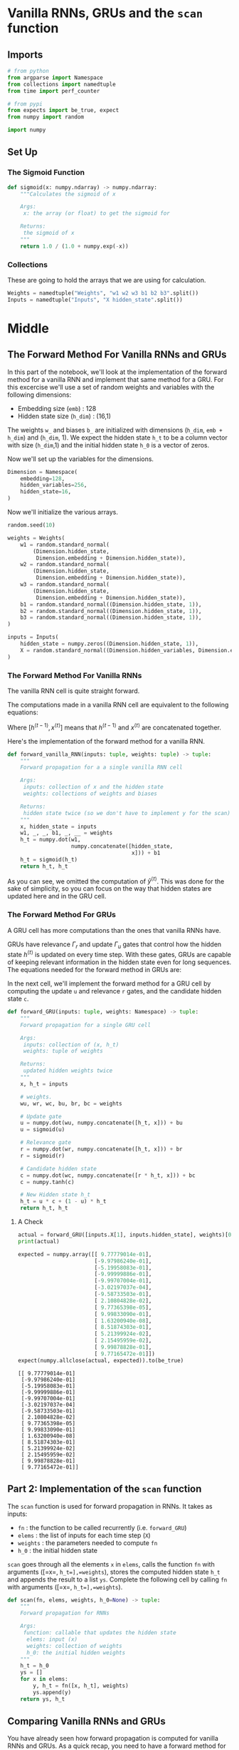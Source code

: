 #+BEGIN_COMMENT
.. title: Vanilla RNNs and GRUs
.. slug: vanilla-rnns-and-grus
.. date: 2021-01-01 20:21:58 UTC-08:00
.. tags: nlp,rnns
.. category: NLP
.. link: 
.. description: Looking at Recurrent Neural Networks with and without GRUs.
.. type: text
.. has_math: True
#+END_COMMENT
#+OPTIONS: ^:{}
#+TOC: headlines 3
#+PROPERTY: header-args :session ~/.local/share/jupyter/runtime/kernel-173c4e71-b516-4d1c-9dc3-75c8fef90415-ssh.json
#+BEGIN_SRC python :results none :exports none
%load_ext autoreload
%autoreload 2
#+END_SRC
* Vanilla RNNs, GRUs and the =scan= function
** Imports
#+begin_src python :results none
# from python
from argparse import Namespace
from collections import namedtuple
from time import perf_counter

# from pypi
from expects import be_true, expect
from numpy import random

import numpy
#+end_src
** Set Up
*** The Sigmoid Function
#+begin_src python :results none
def sigmoid(x: numpy.ndarray) -> numpy.ndarray:
    """Calculates the sigmoid of x

    Args:
     x: the array (or float) to get the sigmoid for

    Returns:
     the sigmoid of x
    """
    return 1.0 / (1.0 + numpy.exp(-x))
#+end_src
*** Collections
    These are going to hold the arrays that we are using for calculation.

#+begin_src python :results none
Weights = namedtuple("Weights", "w1 w2 w3 b1 b2 b3".split())
Inputs = namedtuple("Inputs", "X hidden_state".split())
#+end_src
    
* Middle
** The Forward Method For Vanilla RNNs and GRUs
In this part of the notebook, we'll look at the implementation of the forward method for a vanilla RNN and implement that same method for a GRU. For this excercise we'll use a set of random weights and variables with the following dimensions:

 - Embedding size (=emb=) : 128
 - Hidden state size (=h_dim=) : (16,1)

The weights =w_= and biases =b_= are initialized with dimensions (=h_dim=, =emb + h_dim=) and (=h_dim=, 1). We expect the hidden state =h_t= to be a column vector with size (=h_dim=,1) and the initial hidden state =h_0= is a vector of zeros.

Now we'll set up the variables for the dimensions.

#+begin_src python :results none
Dimension = Namespace(
    embedding=128,
    hidden_variables=256,
    hidden_state=16,    
)
#+end_src

Now we'll initialize the various arrays.


#+begin_src python :results none
random.seed(10)

weights = Weights(
    w1 = random.standard_normal(
        (Dimension.hidden_state,
         Dimension.embedding + Dimension.hidden_state)),
    w2 = random.standard_normal(
        (Dimension.hidden_state,
         Dimension.embedding + Dimension.hidden_state)),
    w3 = random.standard_normal(
        (Dimension.hidden_state,
         Dimension.embedding + Dimension.hidden_state)),
    b1 = random.standard_normal((Dimension.hidden_state, 1)),
    b2 = random.standard_normal((Dimension.hidden_state, 1)),
    b3 = random.standard_normal((Dimension.hidden_state, 1)),  
)

inputs = Inputs(
    hidden_state = numpy.zeros((Dimension.hidden_state, 1)),
    X = random.standard_normal((Dimension.hidden_variables, Dimension.embedding, 1))
)
#+end_src
*** The Forward Method For Vanilla RNNs
The vanilla RNN cell is quite straight forward. 

The computations made in a vanilla RNN cell are equivalent to the following equations:

\begin{equation}
 h^{\langle t \rangle}=g(W_{h}[h^{\langle t-1 \rangle},x^{\langle t \rangle}] + b_h)
 \label{eq: htRNN}
 \end{equation}

 \begin{equation}
 \hat{y}^{\langle t \rangle}=g(W_{yh}h^{\langle t \rangle} + b_y)
 \label{eq: ytRNN}
\end{equation}
 
 Where \([h^{\langle t-1 \rangle},x^{\langle t \rangle}]\) means that \(h^{\langle t-1 \rangle}\) and \(x^{\langle t \rangle}\) are concatenated together.

 Here's the implementation of the forward method for a vanilla RNN. 

#+begin_src python :results none 
def forward_vanilla_RNN(inputs: tuple, weights: tuple) -> tuple:
    """
    Forward propagation for a a single vanilla RNN cell

    Args:
     inputs: collection of x and the hidden state
     weights: collections of weights and biases

    Returns:
     hidden state twice (so we don't have to implement y for the scan)
    """
    x, hidden_state = inputs
    w1, _, _, b1, _, __ = weights
    h_t = numpy.dot(w1,
                    numpy.concatenate([hidden_state,
                                       x])) + b1
    h_t = sigmoid(h_t)
    return h_t, h_t
#+end_src

As you can see, we omitted the computation of \(\hat{y}^{\langle t \rangle}\). This was done for the sake of simplicity, so you can focus on the way that hidden states are updated here and in the GRU cell.
*** The Forward Method For GRUs
 A GRU cell has more computations than the ones that vanilla RNNs have.

GRUs have relevance \(\Gamma_r\) and update \(\Gamma_u\) gates that control how the hidden state \(h^{\langle t \rangle}\) is updated on every time step. With these gates, GRUs are capable of keeping relevant information in the hidden state even for long sequences. The equations needed for the forward method in GRUs are: 

\begin{equation}
\Gamma_r=\sigma{(W_r[h^{\langle t-1\rangle}, x^{\langle t\rangle}]+b_r)}
\end{equation}

\begin{equation}
\Gamma_u=\sigma{(W_u[h^{\langle t-1\rangle}, x^{\langle t\rangle}]+b_u)}
\end{equation}

\begin{equation}
c^{\langle t\rangle}=\tanh{(W_h[\Gamma_r*h^{\langle t-1\rangle},x^{\langle t\rangle}]+b_h)}
\end{equation}

\begin{equation}
h^{\langle t\rangle}=\Gamma_u*c^{\langle t\rangle}+(1-\Gamma_u)*h^{\langle t-1\rangle}
\end{equation}

In the next cell, we'll implement the forward method for a GRU cell by computing the update =u= and relevance =r= gates, and the candidate hidden state =c=. 

#+begin_src python :results none
def forward_GRU(inputs: tuple, weights: Namespace) -> tuple:
    """
    Forward propagation for a single GRU cell

    Args: 
     inputs: collection of (x, h_t)
     weights: tuple of weights

    Returns:
     updated hidden weights twice
    """
    x, h_t = inputs

    # weights.
    wu, wr, wc, bu, br, bc = weights

    # Update gate
    u = numpy.dot(wu, numpy.concatenate([h_t, x])) + bu
    u = sigmoid(u)
    
    # Relevance gate
    r = numpy.dot(wr, numpy.concatenate([h_t, x])) + br
    r = sigmoid(r)
    
    # Candidate hidden state 
    c = numpy.dot(wc, numpy.concatenate([r * h_t, x])) + bc
    c = numpy.tanh(c)
    
    # New Hidden state h_t
    h_t = u * c + (1 - u) * h_t
    return h_t, h_t
#+end_src

**** A Check

#+begin_src python :results output :exports both
actual = forward_GRU([inputs.X[1], inputs.hidden_state], weights)[0]
print(actual)

expected = numpy.array([[ 9.77779014e-01],
                        [-9.97986240e-01],
                        [-5.19958083e-01],
                        [-9.99999886e-01],
                        [-9.99707004e-01],
                        [-3.02197037e-04],
                        [-9.58733503e-01],
                        [ 2.10804828e-02],
                        [ 9.77365398e-05],
                        [ 9.99833090e-01],
                        [ 1.63200940e-08],
                        [ 8.51874303e-01],
                        [ 5.21399924e-02],
                        [ 2.15495959e-02],
                        [ 9.99878828e-01],
                        [ 9.77165472e-01]])
expect(numpy.allclose(actual, expected)).to(be_true)
#+end_src

#+RESULTS:
#+begin_example
[[ 9.77779014e-01]
 [-9.97986240e-01]
 [-5.19958083e-01]
 [-9.99999886e-01]
 [-9.99707004e-01]
 [-3.02197037e-04]
 [-9.58733503e-01]
 [ 2.10804828e-02]
 [ 9.77365398e-05]
 [ 9.99833090e-01]
 [ 1.63200940e-08]
 [ 8.51874303e-01]
 [ 5.21399924e-02]
 [ 2.15495959e-02]
 [ 9.99878828e-01]
 [ 9.77165472e-01]]
#+end_example

** Part 2: Implementation of the =scan= function

The =scan= function is used for forward propagation in RNNs. It takes as inputs:

 - =fn= : the function to be called recurrently (i.e. =forward_GRU=)
 - =elems= : the list of inputs for each time step (=X=)
 - =weights= : the parameters needed to compute =fn=
 - =h_0= : the initial hidden state

 =scan= goes through all the elements =x= in =elems=, calls the function =fn= with arguments ([=x=, =h_t=],=weights=), stores the computed hidden state =h_t= and appends the result to a list =ys=. Complete the following cell by calling =fn= with arguments ([=x=, =h_t=],=weights=).

#+begin_src python :results none
def scan(fn, elems, weights, h_0=None) -> tuple:
    """
    Forward propagation for RNNs

    Args:
     function: callable that updates the hidden state
      elems: input (x)
      weights: collection of weights
      h_0: the initial hidden weights
    """
    h_t = h_0
    ys = []
    for x in elems:
        y, h_t = fn([x, h_t], weights)
        ys.append(y)
    return ys, h_t
#+end_src

** Comparing Vanilla RNNs and GRUs

 You have already seen how forward propagation is computed for vanilla RNNs and GRUs. As a quick recap, you need to have a forward method for the recurrent cell and a function like =scan= to go through all the elements from a sequence using a forward method. You saw that GRUs performed more computations than vanilla RNNs, and you can check that they have 3 times more parameters. In the next two cells, we compute forward propagation for a sequence with 256 time steps (=T=) for an RNN and a GRU with the same hidden state =h_t= size (=h_dim==16).  

*** Vanilla RNNs
    We'll train the RNN and also time it.

#+begin_src python :results output :exports both    
tick = perf_counter()
ys, h_T = scan(forward_vanilla_RNN, inputs.X, weights, inputs.hidden_state)
tock = perf_counter()
RNN_time=(tock-tick) * 1000
print (f"It took {RNN_time:.2f}ms to run the forward method for the vanilla RNN.")
#+end_src

#+RESULTS:
: It took 2.03ms to run the forward method for the vanilla RNN.

*** GRUs
#+begin_src python :results output :exports both
tick = perf_counter()
ys, h_T = scan(forward_GRU, inputs.X, weights, inputs.hidden_state)
tock = perf_counter()
GRU_time=(tock - tick) * 1000
print (f"It took {GRU_time:.2f}ms to run the forward method for the GRU.")
#+end_src

#+RESULTS:
: It took 5.48ms to run the forward method for the GRU.


GRUs take more time to compute. This means that training and prediction would take more time for a GRU than for a vanilla RNN. However, GRUs allow you to propagate relevant information even for long sequences, so when selecting an architecture for NLP we should assess the tradeoff between computational time and performance. 
